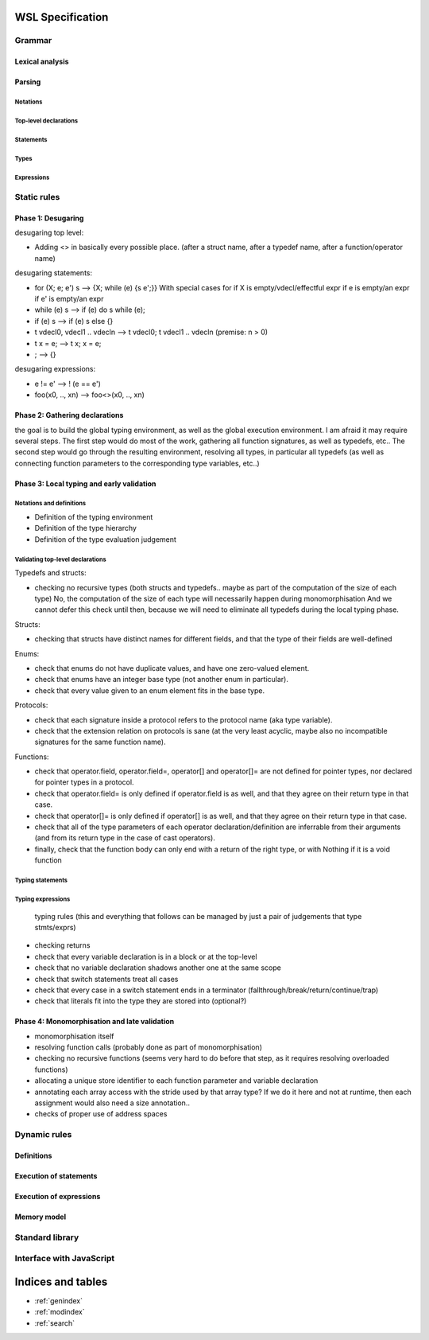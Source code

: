 .. WSL documentation master file, created by
   sphinx-quickstart on Thu Jun  7 15:53:54 2018.
   You can adapt this file completely to your liking, but it should at least
   contain the root `toctree` directive.

WSL Specification
#################

Grammar
=======

Lexical analysis
----------------

Parsing
-------

Notations
"""""""""

Top-level declarations
""""""""""""""""""""""

Statements
""""""""""

Types
"""""

Expressions
"""""""""""

Static rules
============

Phase 1: Desugaring
-------------------

desugaring top level:

- Adding <> in basically every possible place. (after a struct name, after a typedef name, after a function/operator name)

desugaring statements:

- for (X; e; e') s --> {X; while (e) {s e';}}
  With special cases for if X is empty/vdecl/effectful expr
  if e is empty/an expr
  if e' is empty/an expr
- while (e) s --> if (e) do s while (e);
- if (e) s --> if (e) s else {}
- t vdecl0, vdecl1 .. vdecln --> t vdecl0; t vdecl1 .. vdecln (premise: n > 0)
- t x = e; --> t x; x = e;
- ; --> {}

desugaring expressions:

- e != e' --> ! (e == e')
- foo(x0, .., xn) --> foo<>(x0, .., xn)

Phase 2: Gathering declarations
-------------------------------

the goal is to build the global typing environment, as well as the global execution environment.
I am afraid it may require several steps.
The first step would do most of the work, gathering all function signatures, as well as typedefs, etc..
The second step would go through the resulting environment, resolving all types, in particular all typedefs (as well as connecting function parameters to the corresponding type variables, etc..)

Phase 3: Local typing and early validation
------------------------------------------

Notations and definitions
"""""""""""""""""""""""""

- Definition of the typing environment
- Definition of the type hierarchy
- Definition of the type evaluation judgement

Validating top-level declarations
"""""""""""""""""""""""""""""""""

Typedefs and structs:

- checking no recursive types (both structs and typedefs.. maybe as part of the computation of the size of each type)
  No, the computation of the size of each type will necessarily happen during monomorphisation
  And we cannot defer this check until then, because we will need to eliminate all typedefs during the local typing phase.

Structs:

- checking that structs have distinct names for different fields, and that the type of their fields are well-defined

Enums:

- check that enums do not have duplicate values, and have one zero-valued element.
- check that enums have an integer base type (not another enum in particular).
- check that every value given to an enum element fits in the base type.

Protocols:

- check that each signature inside a protocol refers to the protocol name (aka type variable).
- check that the extension relation on protocols is sane (at the very least acyclic, maybe also no incompatible signatures for the same function name).

Functions:

- check that operator.field, operator.field=, operator[] and operator[]= are not defined for pointer types, nor declared for pointer types in a protocol.
- check that operator.field= is only defined if operator.field is as well, and that they agree on their return type in that case.
- check that operator[]= is only defined if operator[] is as well, and that they agree on their return type in that case.
- check that all of the type parameters of each operator declaration/definition are inferrable from their arguments (and from its return type in the case of cast operators).
- finally, check that the function body can only end with a return of the right type, or with Nothing if it is a void function

Typing statements
"""""""""""""""""

Typing expressions
""""""""""""""""""

 typing rules (this and everything that follows can be managed by just a pair of judgements that type stmts/exprs)
- checking returns
- check that every variable declaration is in a block or at the top-level
- check that no variable declaration shadows another one at the same scope
- check that switch statements treat all cases
- check that every case in a switch statement ends in a terminator (fallthrough/break/return/continue/trap)
- check that literals fit into the type they are stored into (optional?)

Phase 4: Monomorphisation and late validation
---------------------------------------------

- monomorphisation itself
- resolving function calls (probably done as part of monomorphisation)
- checking no recursive functions (seems very hard to do before that step, as it requires resolving overloaded functions)
- allocating a unique store identifier to each function parameter and variable declaration
- annotating each array access with the stride used by that array type? If we do it here and not at runtime, then each assignment would also need a size annotation..
- checks of proper use of address spaces

Dynamic rules
=============

Definitions
-----------

Execution of statements
-----------------------

Execution of expressions
------------------------

Memory model
------------

Standard library
================

Interface with JavaScript
=========================

Indices and tables
##################

* :ref:`genindex`
* :ref:`modindex`
* :ref:`search`
